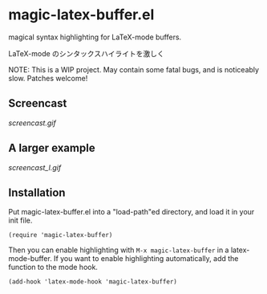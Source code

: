 * magic-latex-buffer.el

magical syntax highlighting for LaTeX-mode buffers.

LaTeX-mode のシンタックスハイライトを激しく

NOTE: This is a WIP project. May contain some fatal bugs, and is
noticeably slow. Patches welcome!

** Screencast

[[screencast.gif]]

** A larger example

[[screencast_l.gif]]

** Installation

Put magic-latex-buffer.el into a "load-path"ed directory, and load it in your
init file.

: (require 'magic-latex-buffer)

Then you can enable highlighting with =M-x magic-latex-buffer= in a
latex-mode-buffer. If you want to enable highlighting automatically,
add the function to the mode hook.

: (add-hook 'latex-mode-hook 'magic-latex-buffer)
